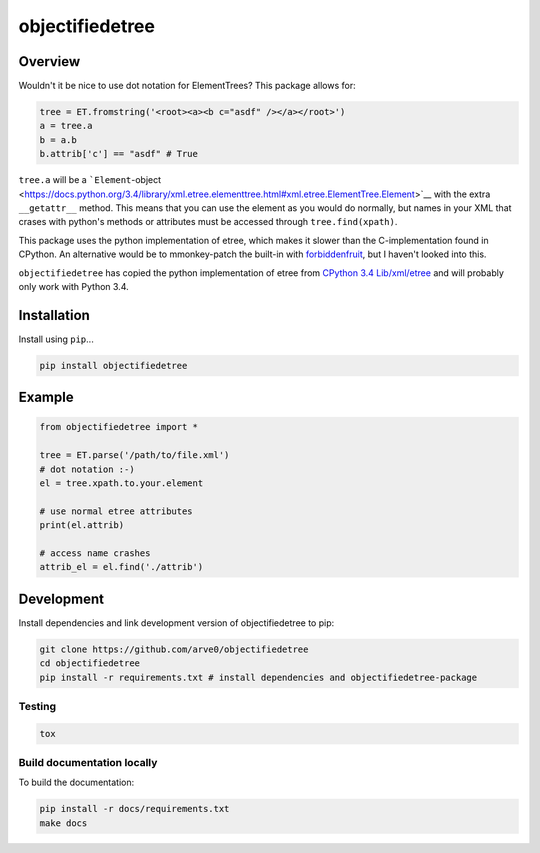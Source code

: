 objectifiedetree
================

|build-status-image| |pypi-version| |wheel|

Overview
--------

Wouldn't it be nice to use dot notation for ElementTrees? This package
allows for:

.. code:: python

    tree = ET.fromstring('<root><a><b c="asdf" /></a></root>')
    a = tree.a
    b = a.b
    b.attrib['c'] == "asdf" # True

``tree.a`` will be a
```Element``-object <https://docs.python.org/3.4/library/xml.etree.elementtree.html#xml.etree.ElementTree.Element>`__
with the extra ``__getattr__`` method. This means that you can use the
element as you would do normally, but names in your XML that crases with
python's methods or attributes must be accessed through
``tree.find(xpath)``.

This package uses the python implementation of etree, which makes it
slower than the C-implementation found in CPython. An alternative would
be to mmonkey-patch the built-in with
`forbiddenfruit <https://github.com/clarete/forbiddenfruit>`__, but I
haven't looked into this.

``objectifiedetree`` has copied the python implementation of etree from
`CPython 3.4
Lib/xml/etree <https://github.com/python/cpython/tree/master/Lib/xml/etree>`__
and will probably only work with Python 3.4.

Installation
------------

Install using ``pip``...

.. code:: bash

    pip install objectifiedetree

Example
-------

.. code:: python

    from objectifiedetree import *

    tree = ET.parse('/path/to/file.xml')
    # dot notation :-)
    el = tree.xpath.to.your.element

    # use normal etree attributes
    print(el.attrib)

    # access name crashes
    attrib_el = el.find('./attrib')

Development
-----------

Install dependencies and link development version of objectifiedetree to
pip:

.. code:: bash

    git clone https://github.com/arve0/objectifiedetree
    cd objectifiedetree
    pip install -r requirements.txt # install dependencies and objectifiedetree-package

Testing
~~~~~~~

.. code:: bash

    tox

Build documentation locally
~~~~~~~~~~~~~~~~~~~~~~~~~~~

To build the documentation:

.. code:: bash

    pip install -r docs/requirements.txt
    make docs

.. |build-status-image| image:: https://secure.travis-ci.org/arve0/objectifiedetree.png?branch=master
   :target: http://travis-ci.org/arve0/objectifiedetree?branch=master
.. |pypi-version| image:: https://pypip.in/version/objectifiedetree/badge.svg
   :target: https://pypi.python.org/pypi/objectifiedetree
.. |wheel| image:: https://pypip.in/wheel/objectifiedetree/badge.svg
   :target: https://pypi.python.org/pypi/objectifiedetree
